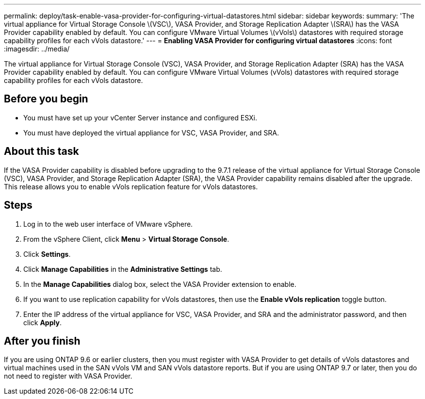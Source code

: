 ---
permalink: deploy/task-enable-vasa-provider-for-configuring-virtual-datastores.html
sidebar: sidebar
keywords: 
summary: 'The virtual appliance for Virtual Storage Console \(VSC\), VASA Provider, and Storage Replication Adapter \(SRA\) has the VASA Provider capability enabled by default. You can configure VMware Virtual Volumes \(vVols\) datastores with required storage capability profiles for each vVols datastore.'
---
= *Enabling VASA Provider for configuring virtual datastores*
:icons: font
:imagesdir: ../media/

[.lead]
The virtual appliance for Virtual Storage Console (VSC), VASA Provider, and Storage Replication Adapter (SRA) has the VASA Provider capability enabled by default. You can configure VMware Virtual Volumes (vVols) datastores with required storage capability profiles for each vVols datastore.

== Before you begin

* You must have set up your vCenter Server instance and configured ESXi.
* You must have deployed the virtual appliance for VSC, VASA Provider, and SRA.

== About this task

If the VASA Provider capability is disabled before upgrading to the 9.7.1 release of the virtual appliance for Virtual Storage Console (VSC), VASA Provider, and Storage Replication Adapter (SRA), the VASA Provider capability remains disabled after the upgrade. This release allows you to enable vVols replication feature for vVols datastores.

== Steps

. Log in to the web user interface of VMware vSphere.
. From the vSphere Client, click *Menu* > *Virtual Storage Console*.
. Click *Settings*.
. Click *Manage Capabilities* in the *Administrative Settings* tab.
. In the *Manage Capabilities* dialog box, select the VASA Provider extension to enable.
. If you want to use replication capability for vVols datastores, then use the *Enable vVols replication* toggle button.
. Enter the IP address of the virtual appliance for VSC, VASA Provider, and SRA and the administrator password, and then click *Apply*.

== After you finish

If you are using ONTAP 9.6 or earlier clusters, then you must register with VASA Provider to get details of vVols datastores and virtual machines used in the SAN vVols VM and SAN vVols datastore reports. But if you are using ONTAP 9.7 or later, then you do not need to register with VASA Provider.

